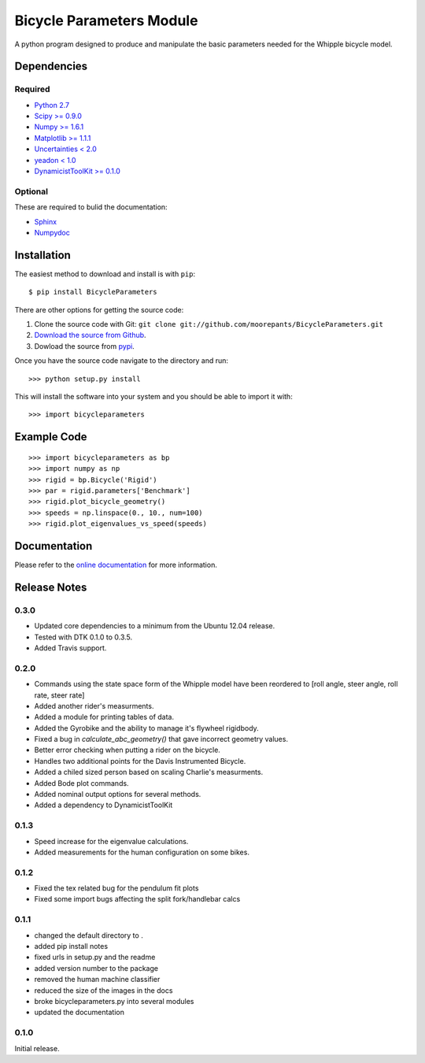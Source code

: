 =========================
Bicycle Parameters Module
=========================

A python program designed to produce and manipulate the basic parameters needed
for the Whipple bicycle model.

Dependencies
============

Required
--------
- `Python 2.7 <http://www.python.org/>`_
- `Scipy >= 0.9.0 <http://www.scipy.org/>`_
- `Numpy >= 1.6.1 <http://numpy.scipy.org/>`_
- `Matplotlib >= 1.1.1 <http://matplotlib.sourceforge.net/>`_
- `Uncertainties < 2.0 <http://pypi.python.org/pypi/uncertainties/>`_
- `yeadon < 1.0 <http://pypi.python.org/pypi/yeadon/>`_
- `DynamicistToolKit >= 0.1.0
  <http://pypi.python.org/pypi/DynamicistToolKit>`_

Optional
--------

These are required to bulid the documentation:

- `Sphinx <http://sphinx.pocoo.org/>`_
- `Numpydoc <http://pypi.python.org/pypi/numpydoc>`_

Installation
============

The easiest method to download and install is with ``pip``::

  $ pip install BicycleParameters

There are other options for getting the source code:

1. Clone the source code with Git: ``git clone
   git://github.com/moorepants/BicycleParameters.git``
2. `Download the source from Github`__.
3. Dowload the source from pypi__.

.. __: https://github.com/moorepants/BicycleParameters
.. __: http://pypi.python.org/pypi/BicycleParameters

Once you have the source code navigate to the directory and run::

  >>> python setup.py install

This will install the software into your system and you should be able to
import it with::

  >>> import bicycleparameters

Example Code
============

::

    >>> import bicycleparameters as bp
    >>> import numpy as np
    >>> rigid = bp.Bicycle('Rigid')
    >>> par = rigid.parameters['Benchmark']
    >>> rigid.plot_bicycle_geometry()
    >>> speeds = np.linspace(0., 10., num=100)
    >>> rigid.plot_eigenvalues_vs_speed(speeds)

Documentation
=============

Please refer to the `online documentation
<http://packages.python.org/BicycleParameters>`_ for more information.

Release Notes
=============

0.3.0
-----

- Updated core dependencies to a minimum from the Ubuntu 12.04 release.
- Tested with DTK 0.1.0 to 0.3.5.
- Added Travis support.

0.2.0
-----
- Commands using the state space form of the Whipple model have been reordered
  to [roll angle, steer angle, roll rate, steer rate]
- Added another rider's measurments.
- Added a module for printing tables of data.
- Added the Gyrobike and the ability to manage it's flywheel rigidbody.
- Fixed a bug in `calculate_abc_geometry()` that gave incorrect geometry
  values.
- Better error checking when putting a rider on the bicycle.
- Handles two additional points for the Davis Instrumented Bicycle.
- Added a chiled sized person based on scaling Charlie's measurments.
- Added Bode plot commands.
- Added nominal output options for several methods.
- Added a dependency to DynamicistToolKit

0.1.3
-----
- Speed increase for the eigenvalue calculations.
- Added measurements for the human configuration on some bikes.

0.1.2
-----

- Fixed the tex related bug for the pendulum fit plots
- Fixed some import bugs affecting the split fork/handlebar calcs

0.1.1
-----

- changed the default directory to .
- added pip install notes
- fixed urls in setup.py and the readme
- added version number to the package
- removed the human machine classifier
- reduced the size of the images in the docs
- broke bicycleparameters.py into several modules
- updated the documentation

0.1.0
-----
Initial release.

